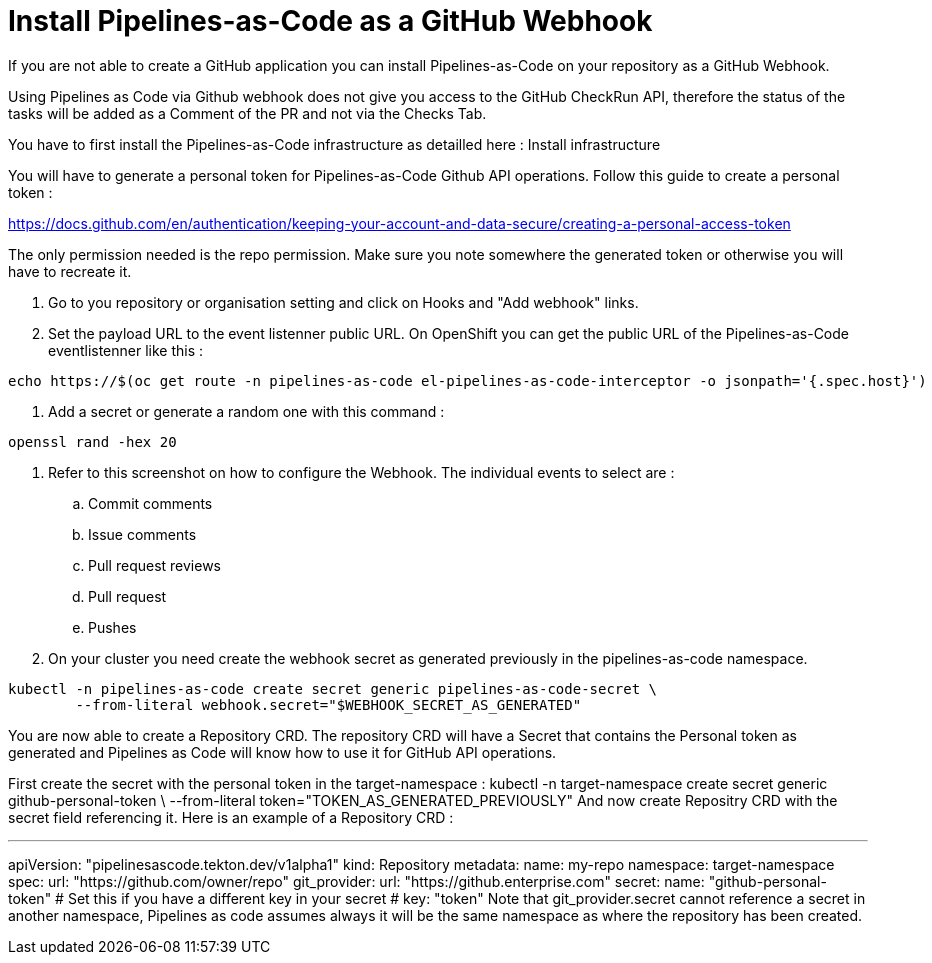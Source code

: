 // Module included in the following assemblies:
//
// *cicd/pipelines/pipelines-as-code.adoc

:_content-type: PROCEDURE
[id='op-installing-pipelines-as-code-as-github-webhook_{context}']

= Install Pipelines-as-Code as a GitHub Webhook

If you are not able to create a GitHub application you can install Pipelines-as-Code on your repository as a GitHub Webhook.

Using Pipelines as Code via Github webhook does not give you access to the GitHub CheckRun API, therefore the status of the tasks will be added as a Comment of the PR and not via the Checks Tab.

You have to first install the Pipelines-as-Code infrastructure as detailled here : Install infrastructure

You will have to generate a personal token for Pipelines-as-Code Github API operations. Follow this guide to create a personal token :

https://docs.github.com/en/authentication/keeping-your-account-and-data-secure/creating-a-personal-access-token

The only permission needed is the repo permission. Make sure you note somewhere the generated token or otherwise you will have to recreate it.

. Go to you repository or organisation setting and click on Hooks and "Add webhook" links.

. Set the payload URL to the event listenner public URL. On OpenShift you can get the public URL of the Pipelines-as-Code eventlistenner like this :

----
echo https://$(oc get route -n pipelines-as-code el-pipelines-as-code-interceptor -o jsonpath='{.spec.host}')
----

. Add a secret or generate a random one with this command :

----
openssl rand -hex 20
----

. Refer to this screenshot on how to configure the Webhook. The individual events to select are :

.. Commit comments
.. Issue comments
.. Pull request reviews
.. Pull request
..  Pushes

. On your cluster you need create the webhook secret as generated previously in the pipelines-as-code namespace.

----

kubectl -n pipelines-as-code create secret generic pipelines-as-code-secret \
        --from-literal webhook.secret="$WEBHOOK_SECRET_AS_GENERATED"
----

You are now able to create a Repository CRD. The repository CRD will have a Secret that contains the Personal token as generated and Pipelines as Code will know how to use it for GitHub API operations.

First create the secret with the personal token in the target-namespace :
kubectl -n target-namespace create secret generic github-personal-token \
        --from-literal token="TOKEN_AS_GENERATED_PREVIOUSLY"
And now create Repositry CRD with the secret field referencing it.
Here is an example of a Repository CRD :

---
apiVersion: "pipelinesascode.tekton.dev/v1alpha1"
kind: Repository
metadata:
  name: my-repo
  namespace: target-namespace
spec:
  url: "https://github.com/owner/repo"
  git_provider:
    url: "https://github.enterprise.com"
    secret:
      name: "github-personal-token"
      # Set this if you have a different key in your secret
      # key: "token"
Note that git_provider.secret cannot reference a secret in another namespace, Pipelines as code assumes always it will be the same namespace as where the repository has been created.
